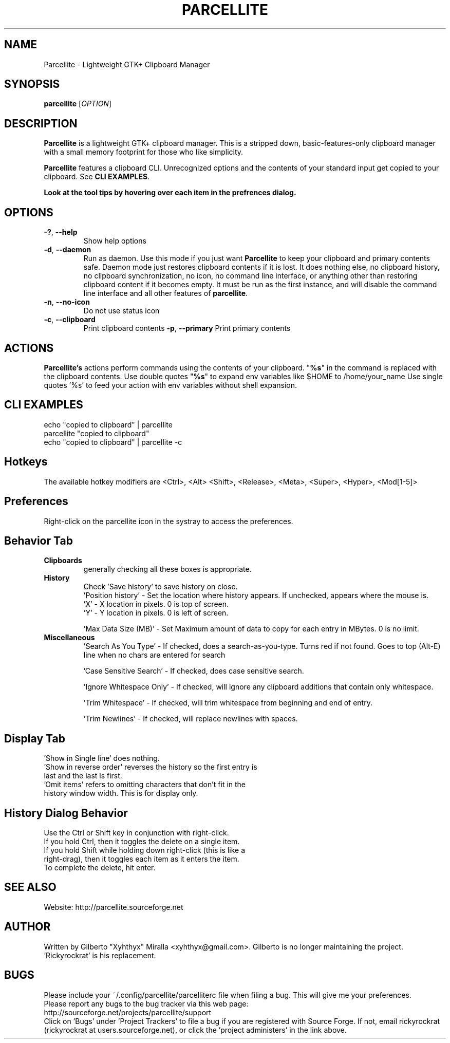.TH PARCELLITE 1 "August 7 2011"
.SH NAME
Parcellite \- Lightweight GTK+ Clipboard Manager
.SH SYNOPSIS
.B parcellite
[\fIOPTION\fR]
.SH DESCRIPTION
\fBParcellite\fR is a lightweight GTK+ clipboard manager. This is a stripped down,
basic\-features\-only clipboard manager with a small memory footprint for those
who like simplicity.

\fBParcellite\fR features a clipboard CLI. Unrecognized options and the contents
of your standard input get copied to your clipboard. See \fBCLI EXAMPLES\fR.

.B Look at the tool tips by hovering over each item in the prefrences dialog.
.SH
.B OPTIONS
.TP
.B \-?\fR, \fB\-\-help
Show help options
.TP
.B \-d\fR, \fB\-\-daemon
Run as daemon. Use this mode if you just want \fBParcellite\fR to keep your clipboard
and primary contents safe.  Daemon mode just restores clipboard contents if it is lost. 
It does nothing else, no clipboard history, no clipboard synchronization, no icon, no 
command line interface, or anything other than restoring clipboard content if it becomes 
empty. It must be run as the first instance, and will disable the command line interface 
and all other features of \fBparcellite\fR.
.TP
.B \-n\fR, \fB\-\-no-icon
Do not use status icon
.TP
.B \-c\fR, \fB\-\-clipboard
Print clipboard contents
.B \-p\fR, \fB\-\-primary
Print primary contents
.SH ACTIONS
\fBParcellite's\fR actions perform commands using the contents of your clipboard. "\fB%s\fR" in the command
is replaced with the clipboard contents. Use double quotes "\fB%s\fR" to expand env variables like $HOME to /home/your_name
Use single quotes '%s' to feed your action with env variables without shell expansion.
.SH CLI EXAMPLES
 echo "copied to clipboard" | parcellite
 parcellite "copied to clipboard"
 echo "copied to clipboard" | parcellite \-c
.SH Hotkeys
 The available hotkey modifiers are <Ctrl>, <Alt> <Shift>, <Release>, <Meta>, <Super>, <Hyper>, <Mod[1\-5]>
.SH Preferences
Right-click on the parcellite icon in the systray to access the preferences.

.SH Behavior Tab
.TP 
.B Clipboards 
generally checking all these boxes is appropriate.
.TP 
.B History 
 Check 'Save history' to save history on close.
 'Position history' - Set the location where history appears. If unchecked, appears where the mouse is.
 'X' - X location in pixels. 0 is top of screen.
 'Y' - Y location in pixels. 0 is left of screen.
  
 'Max Data Size (MB)' - Set Maximum amount of data to copy for each entry in MBytes. 0 is no limit.
.TP
.B Miscellaneous
 'Search As You Type' - If checked, does a search-as-you-type. Turns red if not found. Goes to top (Alt-E) line when no chars are entered for search
  
 'Case Sensitive Search' - If checked, does case sensitive search.

 'Ignore Whitespace Only' - If checked, will ignore any clipboard additions that contain only whitespace.

 'Trim Whitespace' - If checked, will trim whitespace from beginning and end of entry.

 'Trim Newlines' - If checked, will replace newlines with spaces.

.SH Display Tab
.TP 
 'Show in Single line' does nothing.
.TP 
 'Show in reverse order' reverses the history so the first entry is last and the last is first.
.TP 
 'Omit items' refers to omitting characters that don't fit in the history window width. This is for display only.

.SH History Dialog Behavior
.TP
Use the Ctrl or Shift key in conjunction with right-click.
.TP
If you hold Ctrl, then it toggles the delete on a single item. 
.TP
If you hold Shift while holding down right-click (this is like a right-drag), then it toggles each item as it enters the item.
.TP
To complete the delete, hit enter.
.SH SEE ALSO
.PP
Website: http://parcellite.sourceforge.net
.SH AUTHOR
Written by Gilberto "Xyhthyx" Miralla <xyhthyx@gmail.com>. Gilberto is no longer maintaining the project. 'Rickyrockrat' is his replacement.
.SH BUGS
Please include your ~/.config/parcellite/parcelliterc file when filing a bug.  This will give me your preferences.
 Please report any bugs to the bug tracker via this web page:
 http://sourceforge.net/projects/parcellite/support
 Click on 'Bugs' under 'Project Trackers' to file a bug if you are registered with Source Forge. If not, email rickyrockrat
(rickyrockrat at users.sourceforge.net), or click the 'project administers' in the link above.

